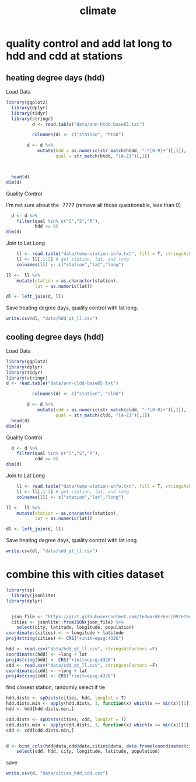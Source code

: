 #+TITLE:climate
#+PROPERTY: header-args:R :session *R:climate* :cache no :results output :exports both :tangle yes

* quality control and add lat long to hdd and cdd at stations
** heating degree days (hdd)
Load Data
#+begin_src R
library(ggplot2)
  library(dplyr)
  library(tidyr)
  library(stringr)
          d <- read.table("data/ann-htdd-base65.txt")

          colnames(d) <- c("station", "htdd")

        d <- d %>%
            mutate(hdd = as.numeric(str_match(htdd, "-*[0-9]+")[,1]),
                   qual = str_match(htdd, "[A-Z]")[,1])



  head(d)
dim(d)
#+end_src 

#+RESULTS:
#+begin_example

Attaching package: ‘dplyr’

The following objects are masked from ‘package:stats’:

    filter, lag

The following objects are masked from ‘package:base’:

    intersect, setdiff, setequal, union
      station  htdd  hdd qual
1 AQW00061705    0C    0    C
2 CAW00064757 7765Q 7765    Q
3 CQC00914080    0P    0    P
4 CQC00914801    0R    0    R
5 FMC00914395    0P    0    P
6 FMC00914419    0P    0    P
[1] 7501    4
#+end_example

Quality Control

I'm not sure about the -7777 (remove all those questionable, less than 0)
#+begin_src R
    d <- d %>%
      filter(qual %in% c("C","S","R"),
             hdd >= 0)
  dim(d)
#+end_src

#+RESULTS:
: [1] 6317    4

Join to Lat Long

#+begin_src R
    ll <- read.table("data/temp-station-info.txt", fill = T, stringsAsFactors = F) 
    ll <- ll[,1:3] # get station, lat, and long
    colnames(ll) <- c("station","lat","long")

ll <-  ll %>%
    mutate(station = as.character(station),
           lat = as.numeric(lat))

dl <- left_join(d, ll)
#+end_src

#+RESULTS:
: Warning message:
: In evalq(as.numeric(lat), <environment>) : NAs introduced by coercion
: Joining, by = "station"
: Warning message:
: Column `station` joining factor and character vector, coercing into character vector

#+begin_src R :exports results :results graphics :file figs/HDD_atStations.png
  ggplot(dl, aes(x = long, y = lat, color = hdd)) + 
      geom_point() +
    scale_color_distiller(palette = "Blues", direction = 1)
#+end_src

#+RESULTS:
[[file:figs/HDD_atStations.png]]


#+begin_src R :exports results :results graphics :file figs/HDD_atStations_albers.png :width 800
  ggplot(filter(dl, lat < 50, lat > 25, long < 0), aes(x = long, y = lat, color = hdd)) + 
      geom_point() +
    coord_map(projection = "albers", parameters = c(29,45)) +
    scale_color_distiller(palette = "Blues", direction = 1)
#+end_src

#+RESULTS:
[[file:figs/HDD_atStations_albers.png]]

Save heating degree days, quality control with lat long.
#+begin_src R
write.csv(dl, "data/hdd_qt_ll.csv")
#+end_src

#+RESULTS:

** cooling degree days (hdd)
Load Data
#+begin_src R
  library(ggplot2)
  library(dplyr)
  library(tidyr)
  library(stringr)
  d <- read.table("data/ann-cldd-base65.txt")

            colnames(d) <- c("station", "cldd")

          d <- d %>%
              mutate(cdd = as.numeric(str_match(cldd, "-*[0-9]+")[,1]),
                     qual = str_match(cldd, "[A-Z]")[,1])
    head(d)
  dim(d)
#+end_src 

#+RESULTS:
:       station  cldd  cdd qual
: 1 AQW00061705 6090C 6090    C
: 2 CAW00064757  307Q  307    Q
: 3 CQC00914080 4976P 4976    P
: 4 CQC00914801 5565R 5565    R
: 5 FMC00914395 5626P 5626    P
: 6 FMC00914419 6158P 6158    P
: [1] 7501    4

Quality Control


#+begin_src R
    d <- d %>%
      filter(qual %in% c("C","S","R"),
             cdd >= 0) 
  dim(d)
#+end_src

#+RESULTS:
: [1] 6317    4

Join to Lat Long

#+begin_src R
    ll <- read.table("data/temp-station-info.txt", fill = T, stringsAsFactors = F) 
    ll <- ll[,1:3] # get station, lat, and long
    colnames(ll) <- c("station","lat","long")

ll <-  ll %>%
    mutate(station = as.character(station),
           lat = as.numeric(lat))

dl <- left_join(d, ll)
#+end_src

#+RESULTS:
: Warning message:
: In evalq(as.numeric(lat), <environment>) : NAs introduced by coercion
: Joining, by = "station"
: Warning message:
: Column `station` joining factor and character vector, coercing into character vector

#+begin_src R :exports results :results graphics :file figs/CDD_atStations.png
  ggplot(dl, aes(x = long, y = lat, color = cdd)) + 
      geom_point() +
    scale_color_distiller(palette = "Reds", direction = 1)
#+end_src

#+RESULTS:
[[file:figs/CDD_atStations.png]]


#+begin_src R :exports results :results graphics :file figs/CDD_atStations_albers.png :width 800
  ggplot(filter(dl, lat < 50, lat > 25, long < 0), aes(x = long, y = lat, color = cdd)) + 
      geom_point() +
    coord_map(projection = "albers", parameters = c(29,45)) +
    scale_color_distiller(palette = "Reds", direction = 1)
#+end_src

#+RESULTS:
[[file:figs/CDD_atStations_albers.png]]

Save heating degree days, quality control with lat long.
#+begin_src R
write.csv(dl, "data/cdd_qt_ll.csv")
#+end_src

#+RESULTS:

* combine this with cities dataset
#+begin_src R
library(sp)
  library(jsonlite)
library(dplyr)
#+end_src

#+RESULTS:

#+begin_src R

  json_file <- "https://gist.githubusercontent.com/TedwardErker/d97e19ed23a0dea4106076961d4f22e0/raw/2bf258763cdddd704f8ffd3ea9a3e81d25e2c6f6/cities.json"
  cities <- jsonlite::fromJSON(json_file) %>%
    select(city, latitude, longitude, population)
coordinates(cities) <- ~ longitude + latitude
proj4string(cities) <- CRS("+init=epsg:4326")
#+end_src

#+RESULTS:


#+begin_src R
hdd <- read.csv("data/hdd_qt_ll.csv", stringsAsFactors =F) 
coordinates(hdd) <- ~long + lat
proj4string(hdd) <- CRS("+init=epsg:4326")
cdd <- read.csv("data/cdd_qt_ll.csv", stringsAsFactors =F) 
coordinates(cdd) <- ~long + lat
proj4string(cdd) <- CRS("+init=epsg:4326")
#+end_src

#+RESULTS:

find closest station, randomly select if tie
#+begin_src R
  hdd.dists <- spDists(cities, hdd, longlat = T)
  hdd.dists.min <- apply(hdd.dists, 1, function(x) which(x == min(x))[1])
  hdd <- hdd[hdd.dists.min,]

  cdd.dists <- spDists(cities, cdd, longlat = T)
  cdd.dists.min <- apply(cdd.dists, 1, function(x) which(x == min(x))[1])
  cdd <- cdd[cdd.dists.min,]
#+end_src

#+RESULTS:


#+begin_src R

    d <- bind_cols(hdd@data,cdd@data,cities@data, data.frame(coordinates(cities))) %>%
        select(cdd, hdd, city, longitude, latitude, population)
#+end_src

#+RESULTS:

save

#+begin_src R
write.csv(d, "data/cities_hdd_cdd.csv")
#+end_src

#+RESULTS:

